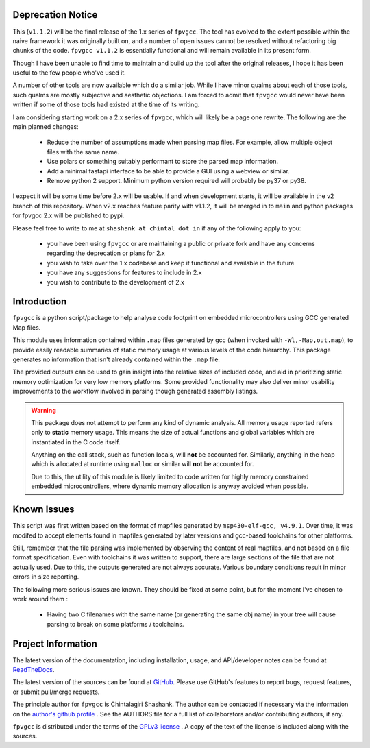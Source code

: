

.. image:: https://img.shields.io/pypi/v/fpvgcc.svg?logo=pypi
    :target: https://pypi.org/project/fpvgcc

.. image:: https://img.shields.io/pypi/pyversions/fpvgcc.svg?logo=pypi
    :target: https://pypi.org/project/fpvgcc

.. image:: https://img.shields.io/travis/ebs-universe/fpv-gcc.svg?logo=travis
    :target: https://travis-ci.org/ebs-universe/fpv-gcc

.. image:: https://img.shields.io/coveralls/github/ebs-universe/fpv-gcc.svg?logo=coveralls
    :target: https://coveralls.io/github/ebs-universe/fpv-gcc

.. image:: https://img.shields.io/requires/github/ebs-universe/fpv-gcc.svg
    :target: https://requires.io/github/ebs-universe/fpv-gcc/requirements

.. image:: https://img.shields.io/pypi/l/fpvgcc.svg
    :target: https://www.gnu.org/licenses/gpl-3.0.en.html



.. inclusion-marker-do-not-remove

.. raw:: latex

       \vspace*{\fill}

Deprecation Notice
------------------

This (``v1.1.2``) will be the final release of the 1.x series of ``fpvgcc``. 
The tool has evolved to the extent possible within the naive framework 
it was originally built on, and a number of open issues cannot be resolved
without refactoring big chunks of the code. ``fpvgcc v1.1.2`` is essentially 
functional and will remain available in its present form.

Though I have been unable to find time to maintain and build up the tool 
after the original releases, I hope it has been useful to the few people 
who've used it. 

A number of other tools are now available which do a similar job. While I 
have minor qualms about each of those tools, such qualms are mostly 
subjective and aesthetic objections. I am forced to admit that ``fpvgcc`` 
would never have been written if some of those tools had existed at the 
time of its writing.

I am considering starting work on a 2.x series of ``fpvgcc``, which will 
likely be a page one rewrite. The following are the main planned changes:

    - Reduce the number of assumptions made when parsing map files. For example, 
      allow multiple object files with the same name. 
    - Use polars or something suitably performant to store the parsed map 
      information.
    - Add a minimal fastapi interface to be able to provide a GUI using a 
      webview or similar.
    - Remove python 2 support. Minimum python version required will probably 
      be py37 or py38.

I expect it will be some time before 2.x will be usable. If and when 
development starts, it will be available in the v2 branch of this 
repository. When v2.x reaches feature parity with v1.1.2, it will be 
merged in to ``main`` and python packages for fpvgcc 2.x will be published 
to pypi.

Please feel free to write to me at ``shashank at chintal dot in`` if any 
of the following apply to you:

    - you have been using ``fpvgcc`` or are maintaining a public or private 
      fork and have any concerns regarding the deprecation or plans for 2.x
    - you wish to take over the 1.x codebase and keep it functional and 
      available in the future  
    - you have any suggestions for features to include in 2.x 
    - you wish to contribute to the development of 2.x  


Introduction
------------

``fpvgcc`` is a python script/package to help analyse code footprint on
embedded microcontrollers using GCC generated Map files.

This module uses information contained within ``.map`` files generated by
gcc (when invoked with ``-Wl,-Map,out.map``), to provide easily
readable summaries of static memory usage at various levels of the code
hierarchy. This package generates no information that isn't already contained
within the ``.map`` file.

The provided outputs can be used to gain insight into the relative sizes of
included code, and aid in prioritizing static memory optimization for very
low memory platforms. Some provided functionality may also deliver minor
usability improvements to the workflow involved in parsing though generated
assembly listings.


.. warning::
    This package does not attempt to perform any kind of dynamic analysis.
    All memory usage reported refers only to **static** memory usage. This
    means the size of actual functions and global variables which are
    instantiated in the C code itself.

    Anything on the call stack, such as function locals, will **not** be
    accounted for. Similarly, anything in the heap which is allocated at
    runtime using ``malloc`` or similar will **not** be accounted for.

    Due to this, the utility of this module is likely limited to code
    written for highly memory constrained embedded microcontrollers, where
    dynamic memory allocation is anyway avoided when possible.

.. raw:: latex

    \clearpage
    \tableofcontents
    \clearpage

Known Issues
------------

This script was first written based on the format of mapfiles
generated by ``msp430-elf-gcc, v4.9.1``. Over time, it was modifed to
accept elements found in mapfiles generated by later versions and gcc-based
toolchains for other platforms.

Still, remember that the file parsing was implemented by observing the
content of real mapfiles, and not based on a file format specification.
Even with toolchains it was written to support, there are large sections
of the file that are not actually used. Due to this, the outputs generated
are not always accurate. Various boundary conditions result in minor errors
in size reporting.

The following more serious issues are known. They should be fixed at some
point, but for the moment I've chosen to work around them :

    - Having two C filenames with the same name (or generating the same
      obj name) in your tree will cause parsing to break on some
      platforms / toolchains.


Project Information
-------------------

The latest version of the documentation, including installation, usage, and
API/developer notes can be found at
`ReadTheDocs <https://fpv-gcc.readthedocs.io/en/latest/index.html>`_.

The latest version of the sources can be found at
`GitHub <https://github.com/ebs-universe/fpv-gcc>`_. Please use GitHub's features
to report bugs, request features, or submit pull/merge requests.

The principle author for ``fpvgcc`` is Chintalagiri Shashank. The author can
be contacted if necessary via the information on the
`author's github profile <https://github.com/chintal>`_ . See the AUTHORS file
for a full list of collaborators and/or contributing authors, if any.

``fpvgcc`` is distributed under the terms of the
`GPLv3 license <https://www.gnu.org/licenses/gpl-3.0-standalone.html>`_ .
A copy of the text of the license is included along with the sources.
